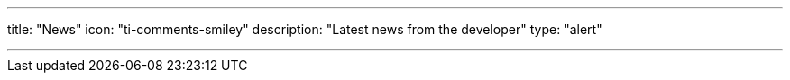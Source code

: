 ---
title: "News"
icon: "ti-comments-smiley"
description: "Latest news from the developer"
type: "alert"

---